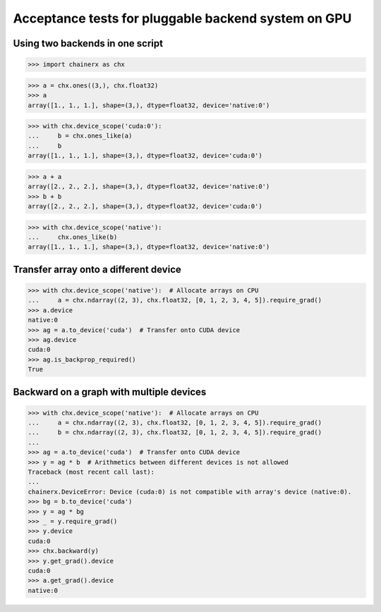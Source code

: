 Acceptance tests for pluggable backend system on GPU
====================================================

Using two backends in one script
--------------------------------

>>> import chainerx as chx

>>> a = chx.ones((3,), chx.float32)
>>> a
array([1., 1., 1.], shape=(3,), dtype=float32, device='native:0')

>>> with chx.device_scope('cuda:0'):
...     b = chx.ones_like(a)
...     b
array([1., 1., 1.], shape=(3,), dtype=float32, device='cuda:0')

>>> a + a
array([2., 2., 2.], shape=(3,), dtype=float32, device='native:0')
>>> b + b
array([2., 2., 2.], shape=(3,), dtype=float32, device='cuda:0')

>>> with chx.device_scope('native'):
...     chx.ones_like(b)
array([1., 1., 1.], shape=(3,), dtype=float32, device='native:0')

Transfer array onto a different device
--------------------------------------

>>> with chx.device_scope('native'):  # Allocate arrays on CPU
...     a = chx.ndarray((2, 3), chx.float32, [0, 1, 2, 3, 4, 5]).require_grad()
>>> a.device
native:0
>>> ag = a.to_device('cuda')  # Transfer onto CUDA device
>>> ag.device
cuda:0
>>> ag.is_backprop_required()
True

Backward on a graph with multiple devices
-----------------------------------------

>>> with chx.device_scope('native'):  # Allocate arrays on CPU
...     a = chx.ndarray((2, 3), chx.float32, [0, 1, 2, 3, 4, 5]).require_grad()
...     b = chx.ndarray((2, 3), chx.float32, [0, 1, 2, 3, 4, 5]).require_grad()
...
>>> ag = a.to_device('cuda')  # Transfer onto CUDA device
>>> y = ag * b  # Arithmetics between different devices is not allowed
Traceback (most recent call last):
...
chainerx.DeviceError: Device (cuda:0) is not compatible with array's device (native:0).
>>> bg = b.to_device('cuda')
>>> y = ag * bg
>>> _ = y.require_grad()
>>> y.device
cuda:0
>>> chx.backward(y)
>>> y.get_grad().device
cuda:0
>>> a.get_grad().device
native:0
